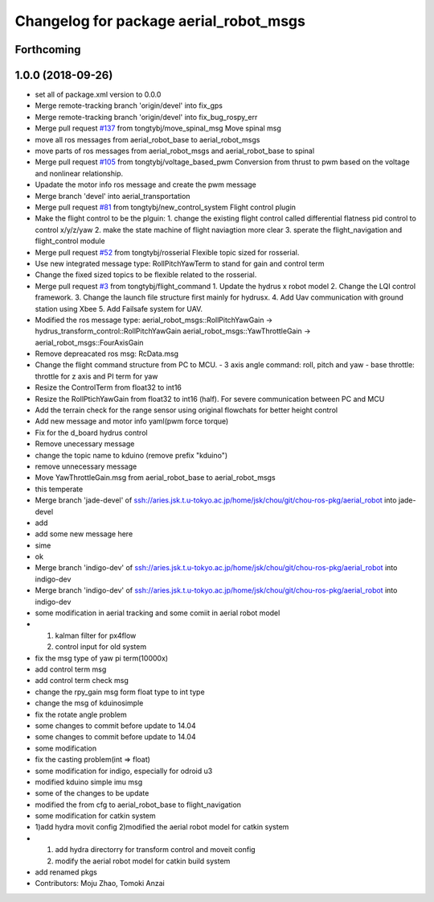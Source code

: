 ^^^^^^^^^^^^^^^^^^^^^^^^^^^^^^^^^^^^^^^
Changelog for package aerial_robot_msgs
^^^^^^^^^^^^^^^^^^^^^^^^^^^^^^^^^^^^^^^

Forthcoming
-----------

1.0.0 (2018-09-26)
------------------
* set all of package.xml version to 0.0.0
* Merge remote-tracking branch 'origin/devel' into fix_gps
* Merge remote-tracking branch 'origin/devel' into fix_bug_rospy_err
* Merge pull request `#137 <https://github.com/tongtybj/aerial_robot/issues/137>`_ from tongtybj/move_spinal_msg
  Move spinal msg
* move all ros messages from aerial_robot_base to aerial_robot_msgs
* move parts of ros messages from aerial_robot_msgs and aerial_robot_base to spinal
* Merge pull request `#105 <https://github.com/tongtybj/aerial_robot/issues/105>`_ from tongtybj/voltage_based_pwm
  Conversion from thrust to pwm based on the voltage and nonlinear relationship.
* Upadate the motor info ros message and create the pwm message
* Merge branch 'devel' into aerial_transportation
* Merge pull request `#81 <https://github.com/tongtybj/aerial_robot/issues/81>`_ from tongtybj/new_control_system
  Flight control plugin
* Make the flight control to be the plguin:
  1. change the existing flight control called differential flatness pid control to control x/y/z/yaw
  2. make the state machine of flight naviagtion more clear
  3. sperate the flight_navigation and flight_control module
* Merge pull request `#52 <https://github.com/tongtybj/aerial_robot/issues/52>`_ from tongtybj/rosserial
  Flexible topic sized for rosserial.
* Use new integrated message type: RollPitchYawTerm to stand for gain and control term
* Change the fixed sized topics to be flexible related to the rosserial.
* Merge pull request `#3 <https://github.com/tongtybj/aerial_robot/issues/3>`_ from tongtybj/flight_command
  1. Update the hydrus x robot model
  2. Change the LQI control framework.
  3. Change the launch file structure first mainly for hydrusx.
  4. Add Uav communication with ground station using Xbee
  5. Add Failsafe system for UAV.
* Modified the ros message type:
  aerial_robot_msgs::RollPitchYawGain -> hydrus_transform_control::RollPitchYawGain
  aerial_robot_msgs::YawThrottleGain  -> aerial_robot_msgs::FourAxisGain
* Remove depreacated ros msg: RcData.msg
* Change the flight command structure from PC to MCU.
  - 3 axis angle command: roll, pitch and yaw
  - base throttle: throttle for z axis and PI term for yaw
* Resize the ControlTerm from float32 to int16
* Resize the RollPtichYawGain from float32 to int16 (half).
  For severe communication between PC and MCU
* Add the terrain check for the range sensor using original flowchats for better height control
* Add new message and motor info yaml(pwm force torque)
* Fix for the d_board hydrus control
* Remove unecessary message
* change the topic name to kduino (remove prefix "kduino")
* remove unnecessary message
* Move YawThrottleGain.msg from aerial_robot_base to aerial_robot_msgs
* this temperate
* Merge branch 'jade-devel' of ssh://aries.jsk.t.u-tokyo.ac.jp/home/jsk/chou/git/chou-ros-pkg/aerial_robot into jade-devel
* add
* add some new message here
* sime
* ok
* Merge branch 'indigo-dev' of ssh://aries.jsk.t.u-tokyo.ac.jp/home/jsk/chou/git/chou-ros-pkg/aerial_robot into indigo-dev
* Merge branch 'indigo-dev' of ssh://aries.jsk.t.u-tokyo.ac.jp/home/jsk/chou/git/chou-ros-pkg/aerial_robot into indigo-dev
* some modification in aerial tracking and some comiit in aerial robot model
* 1. kalman filter for px4flow
  2. control input for old system
* fix the msg type of yaw pi term(10000x)
* add control term msg
* add control term check msg
* change the rpy_gain msg form float type to int type
* change the msg of kduinosimple
* fix the rotate angle problem
* some changes to commit before update to 14.04
* some changes to commit before update to 14.04
* some modification
* fix the casting problem(int => float)
* some modification for indigo, especially for odroid u3
* modified kduino simple imu msg
* some of the changes to be update
* modified the from cfg to aerial_robot_base to flight_navigation
* some modification for catkin system
* 1)add hydra movit config
  2)modified the aerial robot model for catkin system
* 1) add hydra directorry for transform control and moveit config
  2) modify the aerial robot model for catkin build system
* add renamed pkgs
* Contributors: Moju Zhao, Tomoki Anzai

